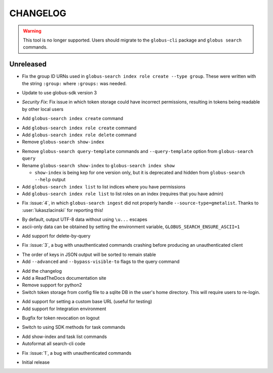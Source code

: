 CHANGELOG
=========

.. warning::

    This tool is no longer supported. Users should migrate to the
    ``globus-cli`` package and ``globus search`` commands.

Unreleased
----------

.. changelog:: 0.8.1 beta

* Fix the group ID URNs used in ``globus-search index role create --type group``. These
  were written with the string ``:group:`` where ``:groups:`` was needed.

.. changelog:: 0.8.0 beta

* Update to use globus-sdk version 3

.. changelog:: 0.7.2 beta

* *Security Fix*: Fix issue in which token storage could have incorrect
  permissions, resulting in tokens being readable by other local users

.. changelog:: 0.7.1 beta

* Add ``globus-search index create`` command

.. changelog:: 0.7.0 beta

* Add ``globus-search index role create`` command

* Add ``globus-search index role delete`` command

* Remove ``globus-search show-index``

.. changelog:: 0.6.0 beta

* Remove ``globus-search query-template`` commands and ``--query-template``
  option from ``globus-search query``

* Rename ``globus-search show-index`` to ``globus-search index show``

  * ``show-index`` is being kep for one version only, but it is deprecated and
    hidden from ``globus-search --help`` output

* Add ``globus-search index list`` to list indices where you have permissions

* Add ``globus-search index role list`` to list roles on an index (requires that
  you have admin)

.. changelog:: 0.5.2 beta

* Fix :issue:`4`, in which ``globus-search ingest`` did not properly handle
  ``--source-type=gmetalist``. Thanks to :user:`lukaszlacinski` for reporting
  this!

.. changelog:: 0.5.1 beta

* By default, output UTF-8 data without using ``\u...`` escapes

* ascii-only data can be obtained by setting the environment variable,
  ``GLOBUS_SEARCH_ENSURE_ASCII=1``

.. changelog:: 0.5.0 beta

* Add support for delete-by-query

.. changelog:: 0.4.1 beta

* Fix :issue:`3`, a bug with unauthenticated commands crashing before
  producing an unauthenticated client

.. changelog:: 0.4.0 beta

* The order of keys in JSON output will be sorted to remain stable

* Add ``--advanced`` and ``--bypass-visible-to`` flags to the query command

.. changelog:: 0.3.0 alpha

* Add the changelog

* Add a ReadTheDocs documentation site

* Remove support for python2

* Switch token storage from config file to a sqlite DB in the user's home
  directory. This will require users to re-login.

.. changelog:: 0.2.4 alpha

* Add support for setting a custom base URL (useful for testing)

* Add support for Integration environment

.. changelog:: 0.2.3 alpha

* Bugfix for token revocation on logout

.. changelog:: 0.2.2 alpha

* Switch to using SDK methods for task commands

.. changelog:: 0.2.1 alpha

* Add show-index and task list commands

* Autoformat all search-cli code

.. changelog:: 0.2.0 alpha

* Fix :issue:`1`, a bug with unauthenticated commands

.. changelog:: 0.1.0 alpha

* Initial release
